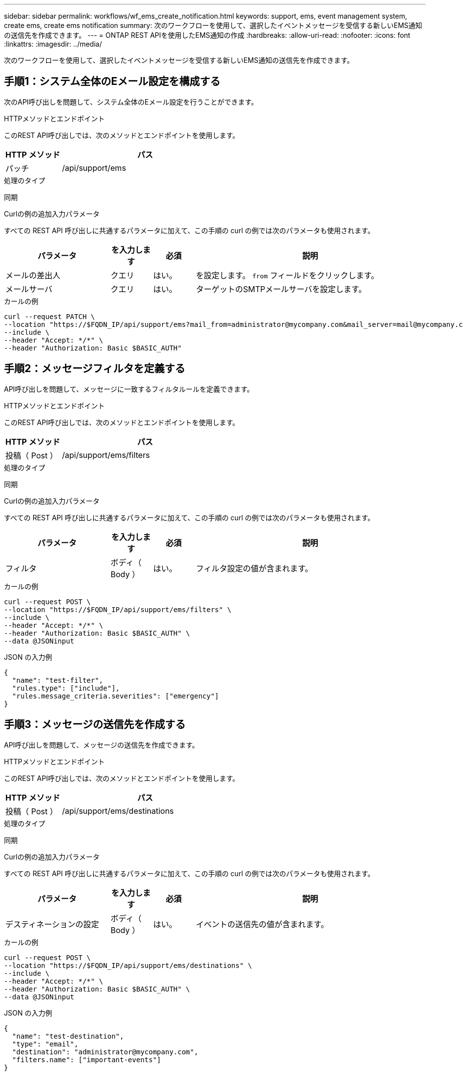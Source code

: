 ---
sidebar: sidebar 
permalink: workflows/wf_ems_create_notification.html 
keywords: support, ems, event management system, create ems, create ems notification 
summary: 次のワークフローを使用して、選択したイベントメッセージを受信する新しいEMS通知の送信先を作成できます。 
---
= ONTAP REST APIを使用したEMS通知の作成
:hardbreaks:
:allow-uri-read: 
:nofooter: 
:icons: font
:linkattrs: 
:imagesdir: ../media/


[role="lead"]
次のワークフローを使用して、選択したイベントメッセージを受信する新しいEMS通知の送信先を作成できます。



== 手順1：システム全体のEメール設定を構成する

次のAPI呼び出しを問題して、システム全体のEメール設定を行うことができます。

.HTTPメソッドとエンドポイント
このREST API呼び出しでは、次のメソッドとエンドポイントを使用します。

[cols="25,75"]
|===
| HTTP メソッド | パス 


| パッチ | /api/support/ems 
|===
.処理のタイプ
同期

.Curlの例の追加入力パラメータ
すべての REST API 呼び出しに共通するパラメータに加えて、この手順の curl の例では次のパラメータも使用されます。

[cols="25,10,10,55"]
|===
| パラメータ | を入力します | 必須 | 説明 


| メールの差出人 | クエリ | はい。 | を設定します。 `from` フィールドをクリックします。 


| メールサーバ | クエリ | はい。 | ターゲットのSMTPメールサーバを設定します。 
|===
.カールの例
[source, curl]
----
curl --request PATCH \
--location "https://$FQDN_IP/api/support/ems?mail_from=administrator@mycompany.com&mail_server=mail@mycompany.com" \
--include \
--header "Accept: */*" \
--header "Authorization: Basic $BASIC_AUTH"
----


== 手順2：メッセージフィルタを定義する

API呼び出しを問題して、メッセージに一致するフィルタルールを定義できます。

.HTTPメソッドとエンドポイント
このREST API呼び出しでは、次のメソッドとエンドポイントを使用します。

[cols="25,75"]
|===
| HTTP メソッド | パス 


| 投稿（ Post ） | /api/support/ems/filters 
|===
.処理のタイプ
同期

.Curlの例の追加入力パラメータ
すべての REST API 呼び出しに共通するパラメータに加えて、この手順の curl の例では次のパラメータも使用されます。

[cols="25,10,10,55"]
|===
| パラメータ | を入力します | 必須 | 説明 


| フィルタ | ボディ（ Body ） | はい。 | フィルタ設定の値が含まれます。 
|===
.カールの例
[source, curl]
----
curl --request POST \
--location "https://$FQDN_IP/api/support/ems/filters" \
--include \
--header "Accept: */*" \
--header "Authorization: Basic $BASIC_AUTH" \
--data @JSONinput
----
.JSON の入力例
[source, json]
----
{
  "name": "test-filter",
  "rules.type": ["include"],
  "rules.message_criteria.severities": ["emergency"]
}
----


== 手順3：メッセージの送信先を作成する

API呼び出しを問題して、メッセージの送信先を作成できます。

.HTTPメソッドとエンドポイント
このREST API呼び出しでは、次のメソッドとエンドポイントを使用します。

[cols="25,75"]
|===
| HTTP メソッド | パス 


| 投稿（ Post ） | /api/support/ems/destinations 
|===
.処理のタイプ
同期

.Curlの例の追加入力パラメータ
すべての REST API 呼び出しに共通するパラメータに加えて、この手順の curl の例では次のパラメータも使用されます。

[cols="25,10,10,55"]
|===
| パラメータ | を入力します | 必須 | 説明 


| デスティネーションの設定 | ボディ（ Body ） | はい。 | イベントの送信先の値が含まれます。 
|===
.カールの例
[source, curl]
----
curl --request POST \
--location "https://$FQDN_IP/api/support/ems/destinations" \
--include \
--header "Accept: */*" \
--header "Authorization: Basic $BASIC_AUTH" \
--data @JSONinput
----
.JSON の入力例
[source, curl]
----
{
  "name": "test-destination",
  "type": "email",
  "destination": "administrator@mycompany.com",
  "filters.name": ["important-events"]
}
----